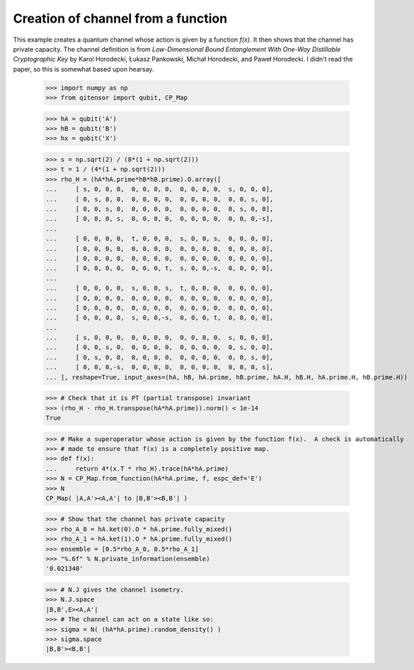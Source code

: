 Creation of channel from a function
===================================

This example creates a quantum channel whose action is given by a function `f(x)`.  It then
shows that the channel has private capacity.  The channel definition is from
*Low-Dimensional Bound Entanglement With One-Way Distillable Cryptographic Key* by
Karol Horodecki, Łukasz Pankowski, Michał Horodecki, and Paweł Horodecki.
I didn't read the paper, so this is somewhat based upon hearsay.

    >>> import numpy as np
    >>> from qitensor import qubit, CP_Map

    >>> hA = qubit('A')
    >>> hB = qubit('B')
    >>> hx = qubit('X')

    >>> s = np.sqrt(2) / (8*(1 + np.sqrt(2)))
    >>> t = 1 / (4*(1 + np.sqrt(2)))
    >>> rho_H = (hA*hA.prime*hB*hB.prime).O.array([
    ...     [ s, 0, 0, 0,  0, 0, 0, 0,  0, 0, 0, 0,  s, 0, 0, 0],
    ...     [ 0, s, 0, 0,  0, 0, 0, 0,  0, 0, 0, 0,  0, 0, s, 0],
    ...     [ 0, 0, s, 0,  0, 0, 0, 0,  0, 0, 0, 0,  0, s, 0, 0],
    ...     [ 0, 0, 0, s,  0, 0, 0, 0,  0, 0, 0, 0,  0, 0, 0,-s],
    ...
    ...     [ 0, 0, 0, 0,  t, 0, 0, 0,  s, 0, 0, s,  0, 0, 0, 0],
    ...     [ 0, 0, 0, 0,  0, 0, 0, 0,  0, 0, 0, 0,  0, 0, 0, 0],
    ...     [ 0, 0, 0, 0,  0, 0, 0, 0,  0, 0, 0, 0,  0, 0, 0, 0],
    ...     [ 0, 0, 0, 0,  0, 0, 0, t,  s, 0, 0,-s,  0, 0, 0, 0],
    ...
    ...     [ 0, 0, 0, 0,  s, 0, 0, s,  t, 0, 0, 0,  0, 0, 0, 0],
    ...     [ 0, 0, 0, 0,  0, 0, 0, 0,  0, 0, 0, 0,  0, 0, 0, 0],
    ...     [ 0, 0, 0, 0,  0, 0, 0, 0,  0, 0, 0, 0,  0, 0, 0, 0],
    ...     [ 0, 0, 0, 0,  s, 0, 0,-s,  0, 0, 0, t,  0, 0, 0, 0],
    ...
    ...     [ s, 0, 0, 0,  0, 0, 0, 0,  0, 0, 0, 0,  s, 0, 0, 0],
    ...     [ 0, 0, s, 0,  0, 0, 0, 0,  0, 0, 0, 0,  0, s, 0, 0],
    ...     [ 0, s, 0, 0,  0, 0, 0, 0,  0, 0, 0, 0,  0, 0, s, 0],
    ...     [ 0, 0, 0,-s,  0, 0, 0, 0,  0, 0, 0, 0,  0, 0, 0, s],
    ... ], reshape=True, input_axes=(hA, hB, hA.prime, hB.prime, hA.H, hB.H, hA.prime.H, hB.prime.H))

    >>> # Check that it is PT (partial transpose) invariant
    >>> (rho_H - rho_H.transpose(hA*hA.prime)).norm() < 1e-14
    True

    >>> # Make a superoperator whose action is given by the function f(x).  A check is automatically
    >>> # made to ensure that f(x) is a completely positive map.
    >>> def f(x):
    ...     return 4*(x.T * rho_H).trace(hA*hA.prime)
    >>> N = CP_Map.from_function(hA*hA.prime, f, espc_def='E')
    >>> N
    CP_Map( |A,A'><A,A'| to |B,B'><B,B'| )

    >>> # Show that the channel has private capacity
    >>> rho_A_0 = hA.ket(0).O * hA.prime.fully_mixed()
    >>> rho_A_1 = hA.ket(1).O * hA.prime.fully_mixed()
    >>> ensemble = [0.5*rho_A_0, 0.5*rho_A_1]
    >>> "%.6f" % N.private_information(ensemble)
    '0.021340'

    >>> # N.J gives the channel isometry.
    >>> N.J.space
    |B,B',E><A,A'|
    >>> # The channel can act on a state like so:
    >>> sigma = N( (hA*hA.prime).random_density() )
    >>> sigma.space
    |B,B'><B,B'|
